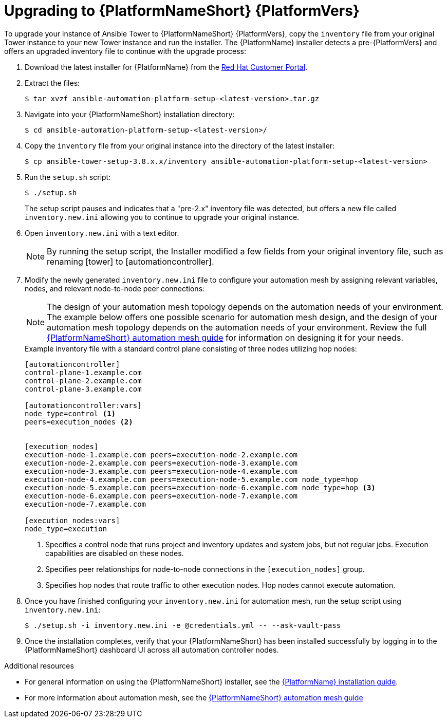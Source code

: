 [id="proc-upgrade-installer_{context}"]

= Upgrading to {PlatformNameShort} {PlatformVers}

To upgrade your instance of Ansible Tower to {PlatformNameShort} {PlatformVers}, copy the `inventory` file from your original Tower instance to your new Tower instance and run the installer. The {PlatformName} installer detects a pre-{PlatformVers} and offers an upgraded inventory file to continue with the upgrade process:

. Download the latest installer for {PlatformName} from the link:https://access.redhat.com/downloads/content/480[Red Hat Customer Portal].
. Extract the files:
+
----
$ tar xvzf ansible-automation-platform-setup-<latest-version>.tar.gz
----
. Navigate into your {PlatformNameShort} installation directory:
+
----
$ cd ansible-automation-platform-setup-<latest-version>/
----
. Copy the `inventory` file from your original instance into the directory of the latest installer:
+
----
$ cp ansible-tower-setup-3.8.x.x/inventory ansible-automation-platform-setup-<latest-version>
----
. Run the `setup.sh` script:
+
----
$ ./setup.sh
----
+
The setup script pauses and indicates that a "pre-2.x" inventory file was detected, but offers a new file called `inventory.new.ini` allowing you to continue to upgrade your original instance.

. Open `inventory.new.ini` with a text editor.
+
NOTE: By running the setup script, the Installer modified a few fields from your original inventory file, such as renaming [tower] to [automationcontroller].
. Modify the newly generated `inventory.new.ini` file to configure your automation mesh by assigning relevant variables, nodes, and relevant node-to-node peer connections:
+
NOTE: The design of your automation mesh topology depends on the automation needs of your environment. The example below offers one possible scenario for automation mesh design, and the design of your automation mesh topology depends on the automation needs of your environment. Review the full https://access.redhat.com/documentation/en-us/red_hat_ansible_automation_platform/2.1/html/red_hat_ansible_automation_platform_automation_mesh_guide/index[{PlatformNameShort} automation mesh guide] for information on designing it for your needs.
+
.Example inventory file with a standard control plane consisting of three nodes utilizing hop nodes:
----
[automationcontroller]
control-plane-1.example.com
control-plane-2.example.com
control-plane-3.example.com

[automationcontroller:vars]
node_type=control <1>
peers=execution_nodes <2>


[execution_nodes]
execution-node-1.example.com peers=execution-node-2.example.com
execution-node-2.example.com peers=execution-node-3.example.com
execution-node-3.example.com peers=execution-node-4.example.com
execution-node-4.example.com peers=execution-node-5.example.com node_type=hop
execution-node-5.example.com peers=execution-node-6.example.com node_type=hop <3>
execution-node-6.example.com peers=execution-node-7.example.com
execution-node-7.example.com

[execution_nodes:vars]
node_type=execution
----
<1> Specifies a control node that runs project and inventory updates and system jobs, but not regular jobs. Execution capabilities are disabled on these nodes.
<2> Specifies peer relationships for node-to-node connections in the `[execution_nodes]` group.
<3> Specifies hop nodes that route traffic to other execution nodes. Hop nodes cannot execute automation.
. Once you have finished configuring your `inventory.new.ini` for automation mesh, run the setup script using `inventory.new.ini`:
+
----
$ ./setup.sh -i inventory.new.ini -e @credentials.yml -- --ask-vault-pass
----
. Once the installation completes, verify that your {PlatformNameShort} has been installed successfully by logging in to the {PlatformNameShort} dashboard UI across all automation controller nodes.

.Additional resources
* For general information on using the {PlatformNameShort} installer, see the link:https://access.redhat.com/documentation/en-us/red_hat_ansible_automation_platform/{PlatformVers}/html/red_hat_ansible_automation_platform_installation_guide/index[{PlatformName} installation guide].
* For more information about automation mesh, see the https://access.redhat.com/documentation/en-us/red_hat_ansible_automation_platform/2.1/html/red_hat_ansible_automation_platform_automation_mesh_guide/index[{PlatformNameShort} automation mesh guide]
